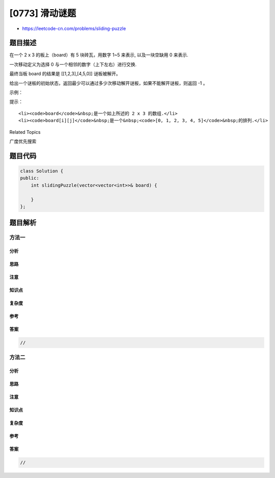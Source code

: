 [0773] 滑动谜题
===============

-  https://leetcode-cn.com/problems/sliding-puzzle

题目描述
--------

.. raw:: html

   <p>

在一个 2 x 3 的板上（board）有 5 块砖瓦，用数字 1~5 来表示,
以及一块空缺用 0 来表示.

.. raw:: html

   </p>

.. raw:: html

   <p>

一次移动定义为选择 0 与一个相邻的数字（上下左右）进行交换.

.. raw:: html

   </p>

.. raw:: html

   <p>

最终当板 board 的结果是 [[1,2,3],[4,5,0]] 谜板被解开。

.. raw:: html

   </p>

.. raw:: html

   <p>

给出一个谜板的初始状态，返回最少可以通过多少次移动解开谜板，如果不能解开谜板，则返回
-1 。

.. raw:: html

   </p>

.. raw:: html

   <p>

示例：

.. raw:: html

   </p>

.. raw:: html

   <pre>
   <strong>输入：</strong>board = [[1,2,3],[4,0,5]]
   <strong>输出：</strong>1
   <strong>解释：</strong>交换 0 和 5 ，1 步完成
   </pre>

.. raw:: html

   <pre>
   <strong>输入：</strong>board = [[1,2,3],[5,4,0]]
   <strong>输出：</strong>-1
   <strong>解释：</strong>没有办法完成谜板
   </pre>

.. raw:: html

   <pre>
   <strong>输入：</strong>board = [[4,1,2],[5,0,3]]
   <strong>输出：</strong>5
   <strong>解释：</strong>
   最少完成谜板的最少移动次数是 5 ，
   一种移动路径:
   尚未移动: [[4,1,2],[5,0,3]]
   移动 1 次: [[4,1,2],[0,5,3]]
   移动 2 次: [[0,1,2],[4,5,3]]
   移动 3 次: [[1,0,2],[4,5,3]]
   移动 4 次: [[1,2,0],[4,5,3]]
   移动 5 次: [[1,2,3],[4,5,0]]
   </pre>

.. raw:: html

   <pre>
   <strong>输入：</strong>board = [[3,2,4],[1,5,0]]
   <strong>输出：</strong>14
   </pre>

.. raw:: html

   <p>

提示：

.. raw:: html

   </p>

.. raw:: html

   <ul>

::

    <li><code>board</code>&nbsp;是一个如上所述的 2 x 3 的数组.</li>
    <li><code>board[i][j]</code>&nbsp;是一个&nbsp;<code>[0, 1, 2, 3, 4, 5]</code>&nbsp;的排列.</li>

.. raw:: html

   </ul>

.. raw:: html

   <div>

.. raw:: html

   <div>

Related Topics

.. raw:: html

   </div>

.. raw:: html

   <div>

.. raw:: html

   <li>

广度优先搜索

.. raw:: html

   </li>

.. raw:: html

   </div>

.. raw:: html

   </div>

题目代码
--------

.. code:: cpp

    class Solution {
    public:
        int slidingPuzzle(vector<vector<int>>& board) {

        }
    };

题目解析
--------

方法一
~~~~~~

分析
^^^^

思路
^^^^

注意
^^^^

知识点
^^^^^^

复杂度
^^^^^^

参考
^^^^

答案
^^^^

.. code:: cpp

    //

方法二
~~~~~~

分析
^^^^

思路
^^^^

注意
^^^^

知识点
^^^^^^

复杂度
^^^^^^

参考
^^^^

答案
^^^^

.. code:: cpp

    //
